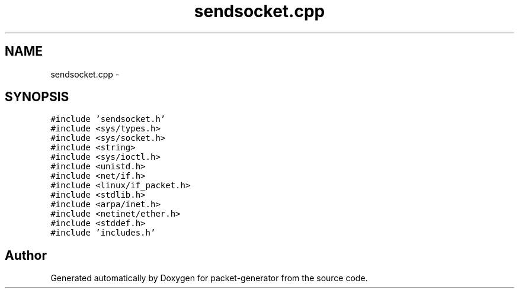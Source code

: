 .TH "sendsocket.cpp" 3 "Fri May 13 2016" "Version 1.0" "packet-generator" \" -*- nroff -*-
.ad l
.nh
.SH NAME
sendsocket.cpp \- 
.SH SYNOPSIS
.br
.PP
\fC#include 'sendsocket\&.h'\fP
.br
\fC#include <sys/types\&.h>\fP
.br
\fC#include <sys/socket\&.h>\fP
.br
\fC#include <string>\fP
.br
\fC#include <sys/ioctl\&.h>\fP
.br
\fC#include <unistd\&.h>\fP
.br
\fC#include <net/if\&.h>\fP
.br
\fC#include <linux/if_packet\&.h>\fP
.br
\fC#include <stdlib\&.h>\fP
.br
\fC#include <arpa/inet\&.h>\fP
.br
\fC#include <netinet/ether\&.h>\fP
.br
\fC#include <stddef\&.h>\fP
.br
\fC#include 'includes\&.h'\fP
.br

.SH "Author"
.PP 
Generated automatically by Doxygen for packet-generator from the source code\&.
